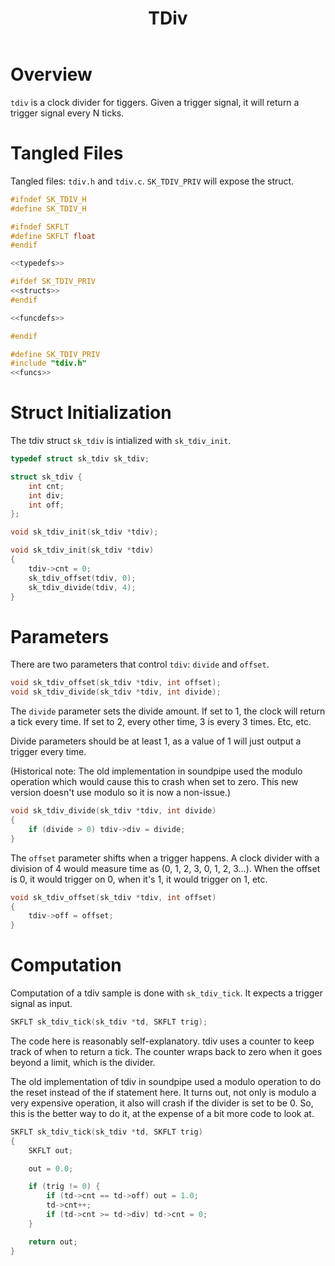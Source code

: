 #+TITLE: TDiv
* Overview
=tdiv= is a clock divider for tiggers. Given a trigger
signal, it will return a trigger signal every N ticks.
* Tangled Files
Tangled files: =tdiv.h= and =tdiv.c=. =SK_TDIV_PRIV= will
expose the struct.

#+NAME: tdiv.h
#+BEGIN_SRC c :tangle tdiv.h
#ifndef SK_TDIV_H
#define SK_TDIV_H

#ifndef SKFLT
#define SKFLT float
#endif

<<typedefs>>

#ifdef SK_TDIV_PRIV
<<structs>>
#endif

<<funcdefs>>

#endif
#+END_SRC

#+NAME: tdiv.c
#+BEGIN_SRC c :tangle tdiv.c
#define SK_TDIV_PRIV
#include "tdiv.h"
<<funcs>>
#+END_SRC
* Struct Initialization
The tdiv struct =sk_tdiv= is intialized with =sk_tdiv_init=.

#+NAME: typedefs
#+BEGIN_SRC c
typedef struct sk_tdiv sk_tdiv;
#+END_SRC

#+NAME: structs
#+BEGIN_SRC c
struct sk_tdiv {
    int cnt;
    int div;
    int off;
};
#+END_SRC

#+NAME: funcdefs
#+BEGIN_SRC c
void sk_tdiv_init(sk_tdiv *tdiv);
#+END_SRC

#+NAME: funcs
#+BEGIN_SRC c
void sk_tdiv_init(sk_tdiv *tdiv)
{
    tdiv->cnt = 0;
    sk_tdiv_offset(tdiv, 0);
    sk_tdiv_divide(tdiv, 4);
}
#+END_SRC
* Parameters
There are two parameters that control =tdiv=: =divide=
and =offset=.

#+NAME: funcdefs
#+BEGIN_SRC c
void sk_tdiv_offset(sk_tdiv *tdiv, int offset);
void sk_tdiv_divide(sk_tdiv *tdiv, int divide);
#+END_SRC


The =divide= parameter sets the divide amount. If set to 1,
the clock will return a tick every time. If set to 2, every
other time, 3 is every 3 times. Etc, etc.

Divide parameters should be at least 1, as a value of
1 will just output a trigger every time.

(Historical note: The old implementation in soundpipe
used the modulo operation which would cause this to crash
when set to zero. This new version doesn't use modulo so
it is now a non-issue.)

#+NAME: funcs
#+BEGIN_SRC c
void sk_tdiv_divide(sk_tdiv *tdiv, int divide)
{
    if (divide > 0) tdiv->div = divide;
}
#+END_SRC

The =offset= parameter shifts when a trigger happens.
A clock divider with a division of 4 would measure time
as (0, 1, 2, 3, 0, 1, 2, 3...). When the offset is 0, it
would trigger on 0, when it's 1, it would trigger on 1,
etc.

#+NAME: funcs
#+BEGIN_SRC c
void sk_tdiv_offset(sk_tdiv *tdiv, int offset)
{
    tdiv->off = offset;
}
#+END_SRC
* Computation
Computation of a tdiv sample is done with =sk_tdiv_tick=.
It expects a trigger signal as input.

#+NAME: funcdefs
#+BEGIN_SRC c
SKFLT sk_tdiv_tick(sk_tdiv *td, SKFLT trig);
#+END_SRC

The code here is reasonably self-explanatory. tdiv
uses a counter to keep track of when to return a tick.
The counter wraps back to zero when it goes beyond
a limit, which is the divider.

The old implementation of tdiv in soundpipe used a modulo
operation to do the reset instead of the if statement here.
It turns out, not only is modulo a very expensive operation,
it also will crash if the divider is set to be 0. So, this
is the better way to do it, at the expense of a bit
more code to look at.

#+NAME: funcs
#+BEGIN_SRC c
SKFLT sk_tdiv_tick(sk_tdiv *td, SKFLT trig)
{
    SKFLT out;

    out = 0.0;

    if (trig != 0) {
        if (td->cnt == td->off) out = 1.0;
        td->cnt++;
        if (td->cnt >= td->div) td->cnt = 0;
    }

    return out;
}
#+END_SRC
